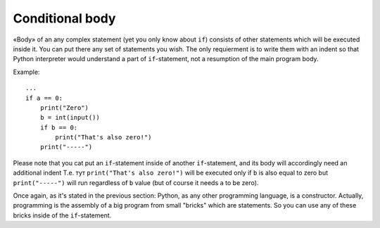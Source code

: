 .. highlight:: python

Conditional body
----------------

«Body» of an any complex statement (yet you only know about ``if``) consists of other statements which will be executed inside it. You can put there any set of statements you wish. The only requierment is to write them with an indent so that Python interpreter would understand a part of ``if``-statement, not a resumption of the main program body.

Example::

    ...
    if a == 0:
        print("Zero")
        b = int(input())
        if b == 0:
            print("That's also zero!")
        print("-----")

Please note that you cat put an ``if``-statement inside of another ``if``-statement, and its body will accordingly need an additional indent 
Т.е. тут ``print("That's also zero!")`` will be executed only if ``b`` is also equal to zero but 
``print("-----")`` will run regardless of ``b`` value (but of course it needs ``a`` to be zero).

Once again, as it's stated in the previous section: Python, as any other programming language, is a constructor. Actually, programming is the assembly of a big program from small "bricks" which are statements. So you can use any of these bricks inside of the ``if``-statement.
